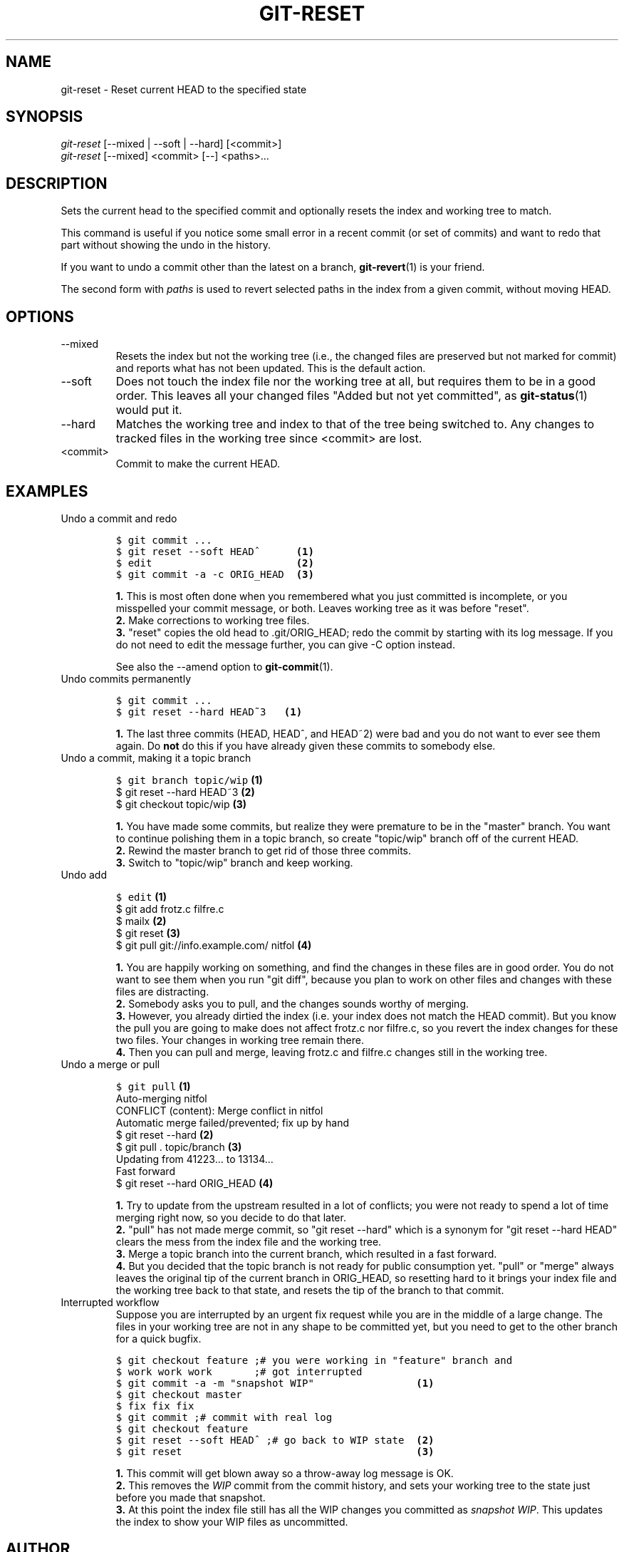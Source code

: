 .\" ** You probably do not want to edit this file directly **
.\" It was generated using the DocBook XSL Stylesheets (version 1.69.1).
.\" Instead of manually editing it, you probably should edit the DocBook XML
.\" source for it and then use the DocBook XSL Stylesheets to regenerate it.
.TH "GIT\-RESET" "1" "11/03/2007" "Git 1.5.3.5.529.ge3d6d" "Git Manual"
.\" disable hyphenation
.nh
.\" disable justification (adjust text to left margin only)
.ad l
.SH "NAME"
git\-reset \- Reset current HEAD to the specified state
.SH "SYNOPSIS"
.sp
.nf
\fIgit\-reset\fR [\-\-mixed | \-\-soft | \-\-hard] [<commit>]
\fIgit\-reset\fR [\-\-mixed] <commit> [\-\-] <paths>\&...
.fi
.SH "DESCRIPTION"
Sets the current head to the specified commit and optionally resets the index and working tree to match.

This command is useful if you notice some small error in a recent commit (or set of commits) and want to redo that part without showing the undo in the history.

If you want to undo a commit other than the latest on a branch, \fBgit\-revert\fR(1) is your friend.

The second form with \fIpaths\fR is used to revert selected paths in the index from a given commit, without moving HEAD.
.SH "OPTIONS"
.TP
\-\-mixed
Resets the index but not the working tree (i.e., the changed files are preserved but not marked for commit) and reports what has not been updated. This is the default action.
.TP
\-\-soft
Does not touch the index file nor the working tree at all, but requires them to be in a good order. This leaves all your changed files "Added but not yet committed", as \fBgit\-status\fR(1) would put it.
.TP
\-\-hard
Matches the working tree and index to that of the tree being switched to. Any changes to tracked files in the working tree since <commit> are lost.
.TP
<commit>
Commit to make the current HEAD.
.SH "EXAMPLES"
.TP
Undo a commit and redo
.sp
.nf
.ft C
$ git commit ...
$ git reset \-\-soft HEAD^      \fB(1)\fR
$ edit                        \fB(2)\fR
$ git commit \-a \-c ORIG_HEAD  \fB(3)\fR
.ft

.fi
.sp
\fB1. \fRThis is most often done when you remembered what you just committed is incomplete, or you misspelled your commit message, or both. Leaves working tree as it was before "reset".
.br
\fB2. \fRMake corrections to working tree files.
.br
\fB3. \fR"reset" copies the old head to .git/ORIG_HEAD; redo the commit by starting with its log message. If you do not need to edit the message further, you can give \-C option instead.

See also the \-\-amend option to \fBgit\-commit\fR(1).
.br
.TP
Undo commits permanently
.sp
.nf
.ft C
$ git commit ...
$ git reset \-\-hard HEAD~3   \fB(1)\fR
.ft

.fi
.sp
\fB1. \fRThe last three commits (HEAD, HEAD^, and HEAD~2) were bad and you do not want to ever see them again. Do \fBnot\fR do this if you have already given these commits to somebody else.
.br
.TP
Undo a commit, making it a topic branch
.sp
.nf
.ft C
$ git branch topic/wip     \fB(1)\fR
$ git reset \-\-hard HEAD~3  \fB(2)\fR
$ git checkout topic/wip   \fB(3)\fR
.ft

.fi
.sp
\fB1. \fRYou have made some commits, but realize they were premature to be in the "master" branch. You want to continue polishing them in a topic branch, so create "topic/wip" branch off of the current HEAD.
.br
\fB2. \fRRewind the master branch to get rid of those three commits.
.br
\fB3. \fRSwitch to "topic/wip" branch and keep working.
.br
.TP
Undo add
.sp
.nf
.ft C
$ edit                                     \fB(1)\fR
$ git add frotz.c filfre.c
$ mailx                                    \fB(2)\fR
$ git reset                                \fB(3)\fR
$ git pull git://info.example.com/ nitfol  \fB(4)\fR
.ft

.fi
.sp
\fB1. \fRYou are happily working on something, and find the changes in these files are in good order. You do not want to see them when you run "git diff", because you plan to work on other files and changes with these files are distracting.
.br
\fB2. \fRSomebody asks you to pull, and the changes sounds worthy of merging.
.br
\fB3. \fRHowever, you already dirtied the index (i.e. your index does not match the HEAD commit). But you know the pull you are going to make does not affect frotz.c nor filfre.c, so you revert the index changes for these two files. Your changes in working tree remain there.
.br
\fB4. \fRThen you can pull and merge, leaving frotz.c and filfre.c changes still in the working tree.
.br
.TP
Undo a merge or pull
.sp
.nf
.ft C
$ git pull                         \fB(1)\fR
Auto\-merging nitfol
CONFLICT (content): Merge conflict in nitfol
Automatic merge failed/prevented; fix up by hand
$ git reset \-\-hard                 \fB(2)\fR
$ git pull . topic/branch          \fB(3)\fR
Updating from 41223... to 13134...
Fast forward
$ git reset \-\-hard ORIG_HEAD       \fB(4)\fR
.ft

.fi
.sp
\fB1. \fRTry to update from the upstream resulted in a lot of conflicts; you were not ready to spend a lot of time merging right now, so you decide to do that later.
.br
\fB2. \fR"pull" has not made merge commit, so "git reset \-\-hard" which is a synonym for "git reset \-\-hard HEAD" clears the mess from the index file and the working tree.
.br
\fB3. \fRMerge a topic branch into the current branch, which resulted in a fast forward.
.br
\fB4. \fRBut you decided that the topic branch is not ready for public consumption yet. "pull" or "merge" always leaves the original tip of the current branch in ORIG_HEAD, so resetting hard to it brings your index file and the working tree back to that state, and resets the tip of the branch to that commit.
.br
.TP
Interrupted workflow
Suppose you are interrupted by an urgent fix request while you are in the middle of a large change. The files in your working tree are not in any shape to be committed yet, but you need to get to the other branch for a quick bugfix.
.sp
.nf
.ft C
$ git checkout feature ;# you were working in "feature" branch and
$ work work work       ;# got interrupted
$ git commit \-a \-m "snapshot WIP"                 \fB(1)\fR
$ git checkout master
$ fix fix fix
$ git commit ;# commit with real log
$ git checkout feature
$ git reset \-\-soft HEAD^ ;# go back to WIP state  \fB(2)\fR
$ git reset                                       \fB(3)\fR
.ft

.fi
.sp
\fB1. \fRThis commit will get blown away so a throw\-away log message is OK.
.br
\fB2. \fRThis removes the \fIWIP\fR commit from the commit history, and sets your working tree to the state just before you made that snapshot.
.br
\fB3. \fRAt this point the index file still has all the WIP changes you committed as \fIsnapshot WIP\fR. This updates the index to show your WIP files as uncommitted.
.br
.SH "AUTHOR"
Written by Junio C Hamano <junkio@cox.net> and Linus Torvalds <torvalds@osdl.org>
.SH "DOCUMENTATION"
Documentation by Junio C Hamano and the git\-list <git@vger.kernel.org>.
.SH "GIT"
Part of the \fBgit\fR(7) suite


